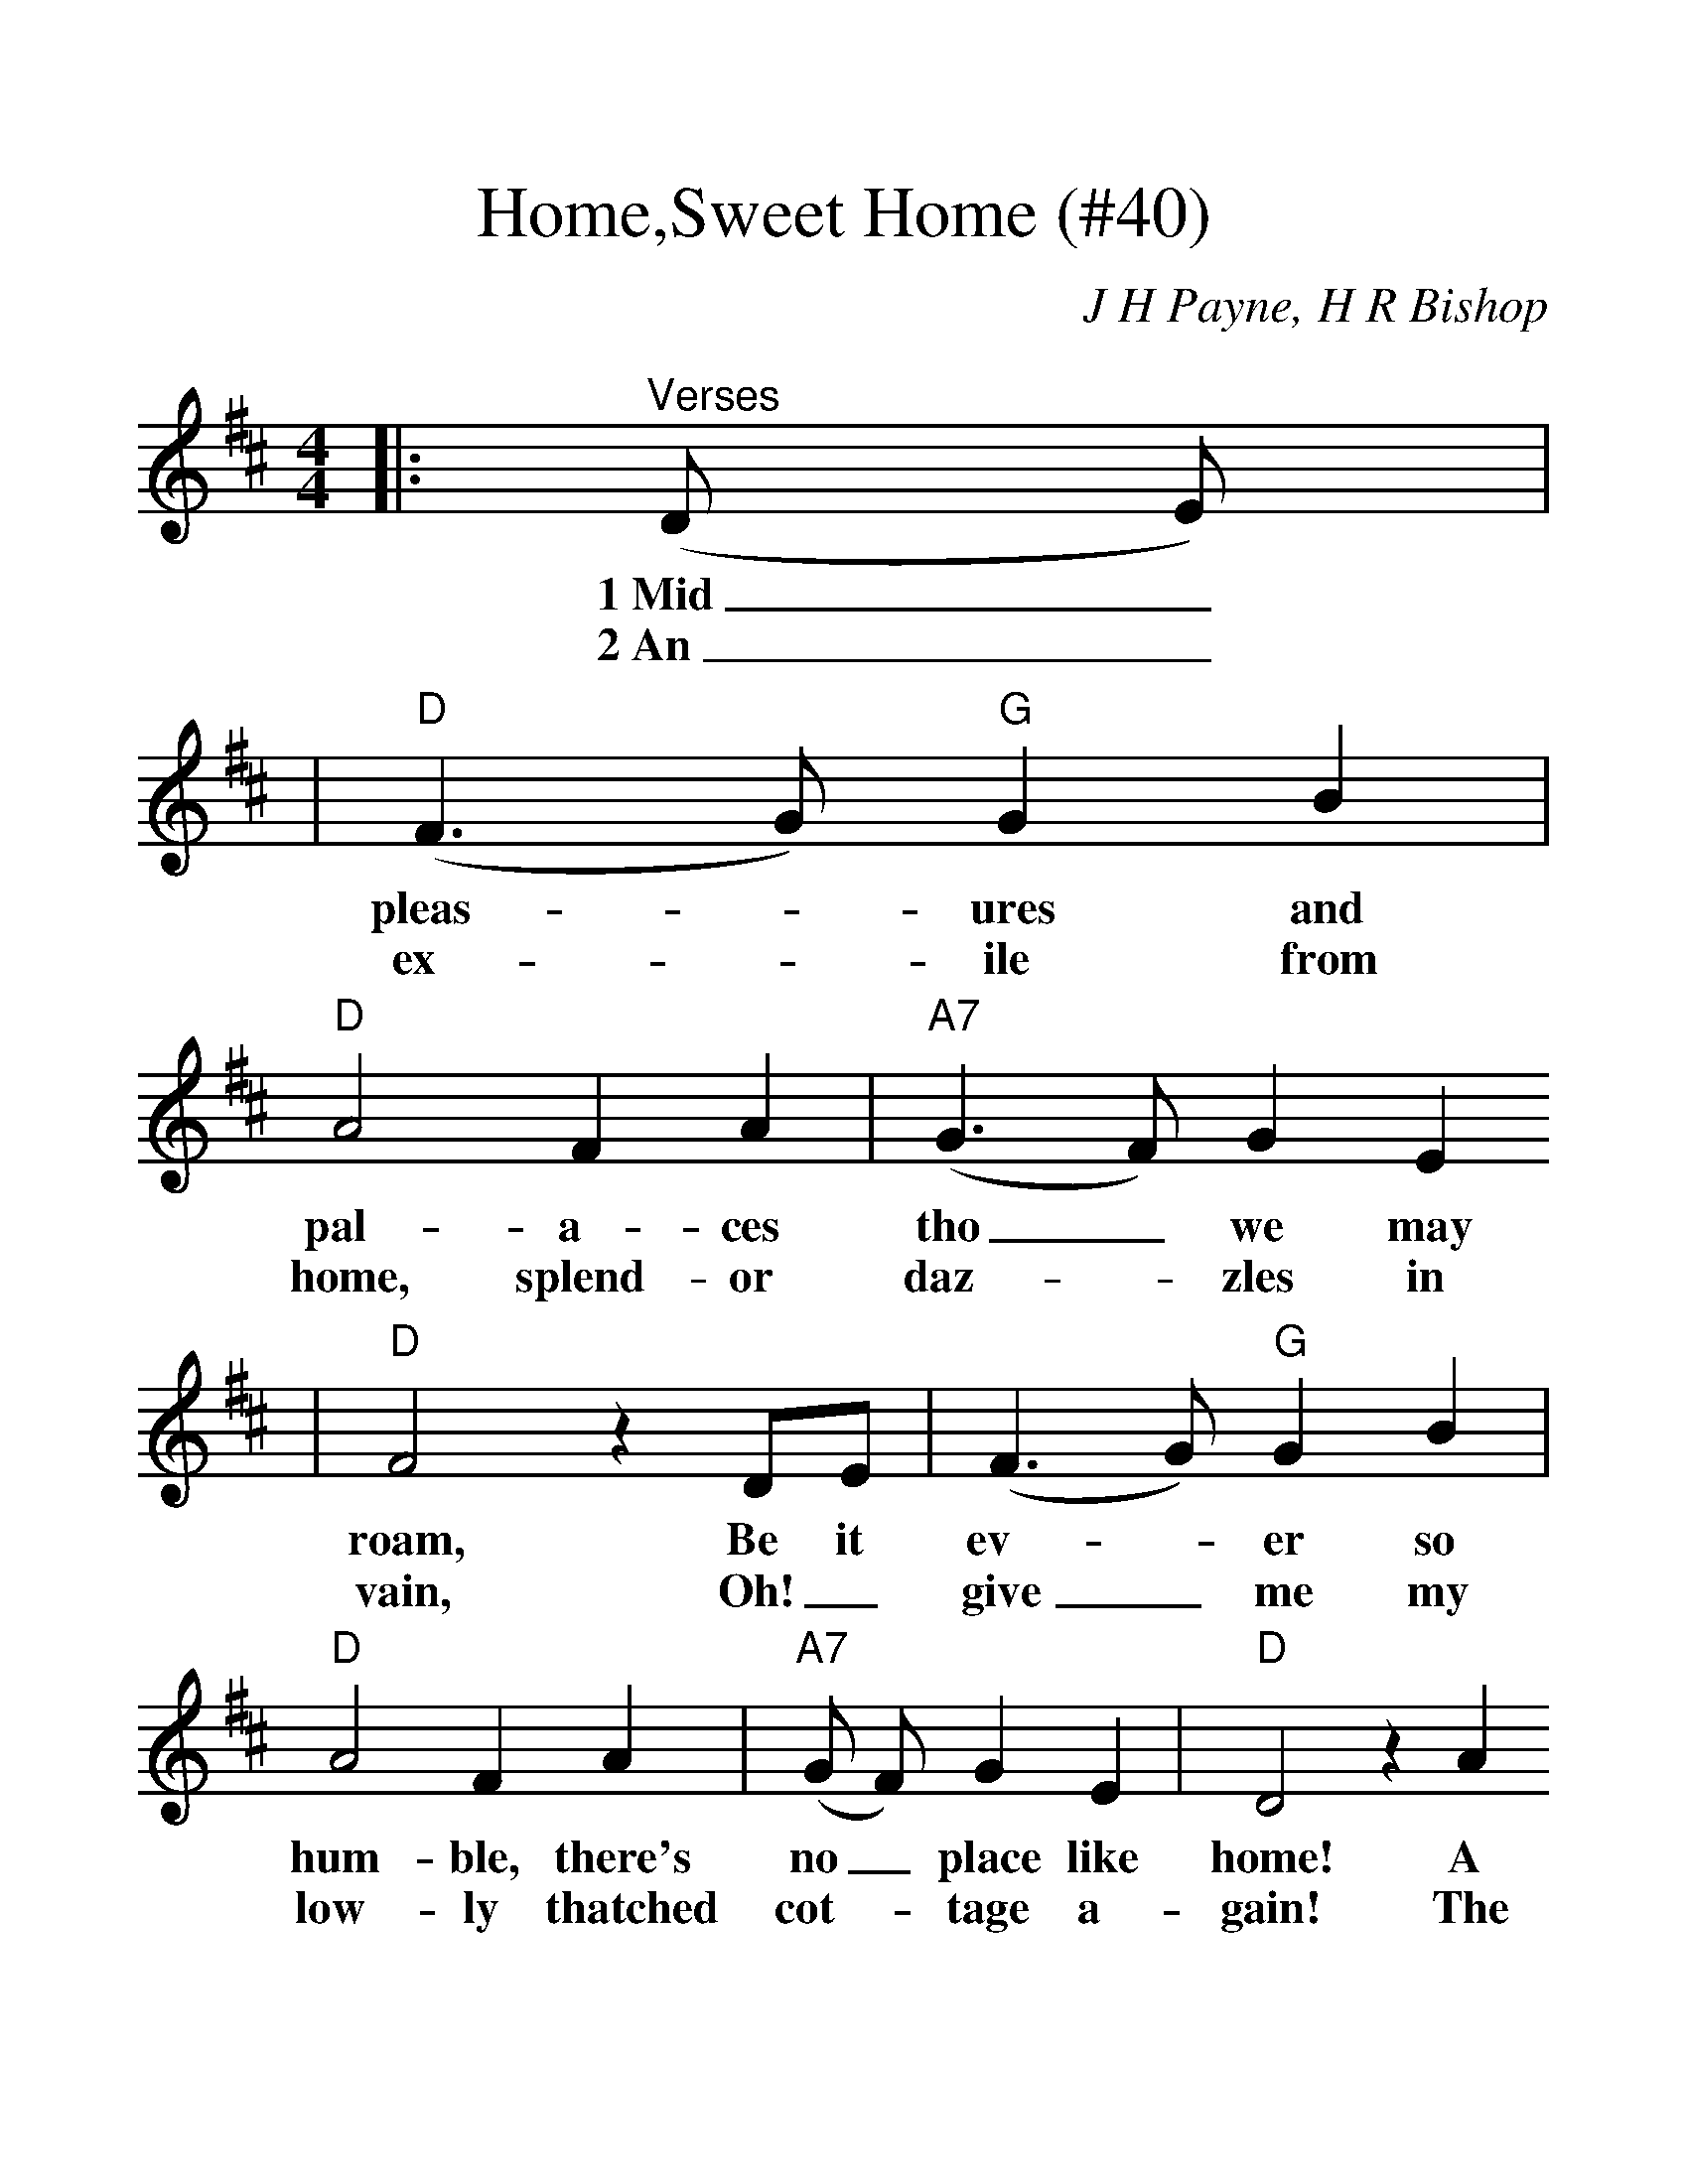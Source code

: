 %Scale the output
%%scale 1.3
%%stretchlast 1
%%barsperstaff 0
%%barnumbers -1
%%gchordbox no
%%splittune no
X:1
T:Home,Sweet Home (#40)
C:J H Payne, H R Bishop
M:4/4    %(3/4, 4/4, 6/8)
L:1/8    %(1/8, 1/4)
%V:1 treble clef
K:D    %(D, C)
|:"^Verses"(D E)|
w:1~Mid_
w:2~An_
|("D"F3 G) "G"G2 B2|"D"A4 F2 A2|("A7"G3 F) G2 E2
w:pleas-_ ures and pal-a-ces tho_ we may
w:ex-_ ile from home, splend-or daz-_ zles  in
|"D"F4 z2 DE|(F3 G) "G"G2 B2|"D"A4 F2 A2|("A7"G F) G2 E2|"D"D4 z2 A2
w:roam, Be it ev-_ er so hum-ble, there's no_ place like home! A
w:vain, Oh!_ give_ me my low-ly thatched cot-_ tage a-gain! The
|(d3 c) "G"B2 A2|"D"A4 F2 A2|("A7"G3 F) G2 E2|"D"F4 z2 A-A|(d3 c) "G"B2 A2
w:charm_ from the skies seems to hal-_ low us there, Which_ seek_ thro the
w:birds_ sing-ing gai-ly, that come_ at my call; Give me them_ and that
|"D"A4 F2 A2|("A7"G3 F) G2 E2|"D"D4:||
w:world, is ne'er met_ with else where.
w:peace of mind dear-_er than all.
|"^Refrain"A4 "G"G2 E2|"D"D2 "A7"E2
w:Home! Home!_ sweet, sweet
|"F#"F4 z2 A2|("G"d3 c) B3 A)|"D"A4 (F2 A2)|("A7"G3 F) G2 E2|"D"D4||
w:home! There's no_ place like home, There_ no_ place like home.

